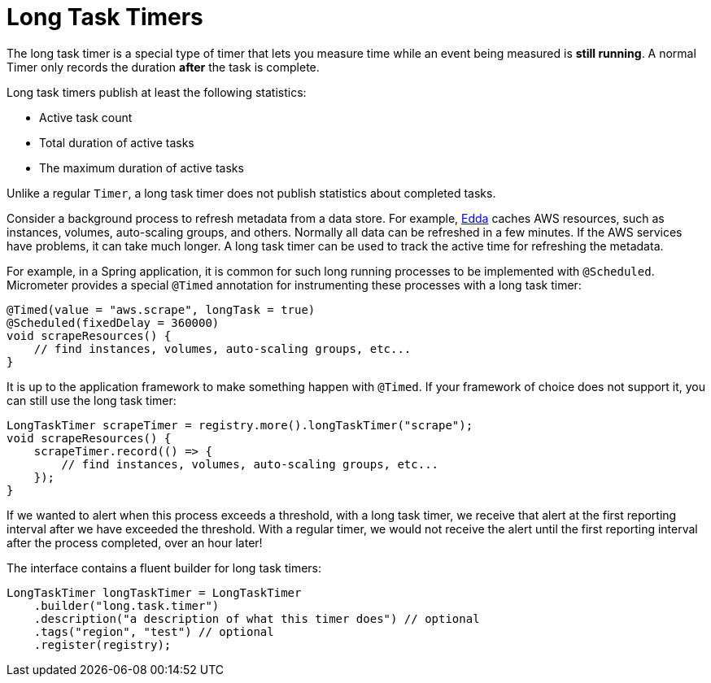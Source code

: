 [[long-task-timers]]
= Long Task Timers

The long task timer is a special type of timer that lets you measure time while an event being measured is *still running*. A normal Timer only records the duration *after* the task is complete.

Long task timers publish at least the following statistics:

* Active task count
* Total duration of active tasks
* The maximum duration of active tasks

Unlike a regular `Timer`, a long task timer does not publish statistics about completed tasks.

Consider a background process to refresh metadata from a data store. For example, https://github.com/Netflix/edda[Edda] caches AWS resources, such as instances, volumes, auto-scaling groups, and others. Normally all data can be refreshed in a few minutes. If the AWS services have problems, it can take much longer. A long task timer can be used to track the active time for refreshing the metadata.

For example, in a Spring application, it is common for such long running processes to be implemented with `@Scheduled`. Micrometer provides a special `@Timed` annotation for instrumenting these processes with a long task timer:

[source, java]
----
@Timed(value = "aws.scrape", longTask = true)
@Scheduled(fixedDelay = 360000)
void scrapeResources() {
    // find instances, volumes, auto-scaling groups, etc...
}
----

It is up to the application framework to make something happen with `@Timed`. If your framework of choice does not support it, you can still use the long task timer:

[source, java]
----
LongTaskTimer scrapeTimer = registry.more().longTaskTimer("scrape");
void scrapeResources() {
    scrapeTimer.record(() => {
        // find instances, volumes, auto-scaling groups, etc...
    });
}
----

If we wanted to alert when this process exceeds a threshold, with a long task timer, we receive that alert at the first reporting interval after we have exceeded the threshold. With a regular timer, we would not receive the alert until the first reporting interval after the process completed, over an hour later!

The interface contains a fluent builder for long task timers:

[source, java]
----
LongTaskTimer longTaskTimer = LongTaskTimer
    .builder("long.task.timer")
    .description("a description of what this timer does") // optional
    .tags("region", "test") // optional
    .register(registry);
----
